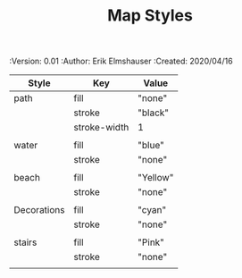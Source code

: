 #+TITLE: Map Styles
#+PROPERTIES:
 :Version: 0.01
 :Author: Erik Elmshauser
 :Created: 2020/04/16
 :END:

* Overview

This file is designed to define the appearance of the various SVG paths used to render the map.

* Map Path Styles
 :PROPERTIES:
   :name: map-styles
   :MAP-FEATURES: t
   :ETL: style
 :END:

# #+NAME: Map-Styles
| Style       | Key          | Value    |
|-------------+--------------+----------|
| path        | fill         | "none"   |
|             | stroke       | "black"  |
|             | stroke-width | 1        |
|             |              |          |
| water       | fill         | "blue"   |
|             | stroke       | "none"   |
|             |              |          |
| beach       | fill         | "Yellow" |
|             | stroke       | "none"   |
|             |              |          |
| Decorations | fill         | "cyan"   |
|             | stroke       | "none"   |
|             |              |          |
| stairs      | fill         | "Pink"   |
|             | stroke       | "none"   |
|             |              |          |
